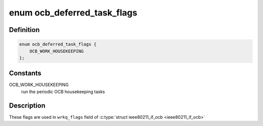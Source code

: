 .. -*- coding: utf-8; mode: rst -*-
.. src-file: net/mac80211/ocb.c

.. _`ocb_deferred_task_flags`:

enum ocb_deferred_task_flags
============================

.. c:type:: enum ocb_deferred_task_flags

    mac80211 OCB deferred tasks

.. _`ocb_deferred_task_flags.definition`:

Definition
----------

.. code-block:: c

    enum ocb_deferred_task_flags {
        OCB_WORK_HOUSEKEEPING
    };

.. _`ocb_deferred_task_flags.constants`:

Constants
---------

OCB_WORK_HOUSEKEEPING
    run the periodic OCB housekeeping tasks

.. _`ocb_deferred_task_flags.description`:

Description
-----------

These flags are used in \ ``wrkq_flags``\  field of \ :c:type:`struct ieee80211_if_ocb <ieee80211_if_ocb>`\ 

.. This file was automatic generated / don't edit.

